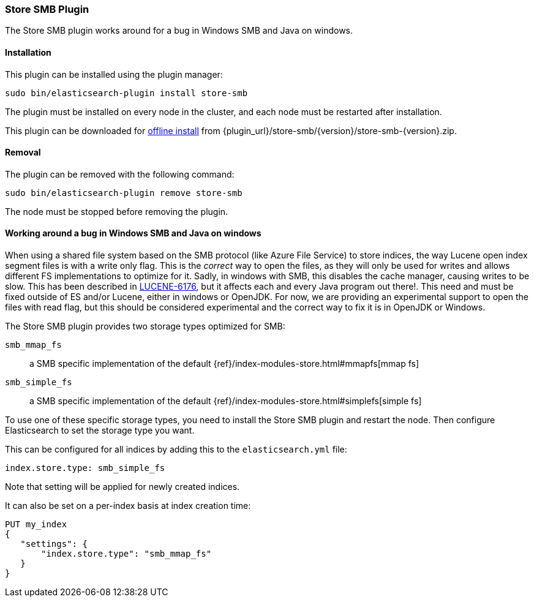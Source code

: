 [[store-smb]]
=== Store SMB Plugin

The Store SMB plugin works around for a bug in Windows SMB and Java on windows.

[[store-smb-install]]
[float]
==== Installation

This plugin can be installed using the plugin manager:

[source,sh]
----------------------------------------------------------------
sudo bin/elasticsearch-plugin install store-smb
----------------------------------------------------------------

The plugin must be installed on every node in the cluster, and each node must
be restarted after installation.

This plugin can be downloaded for <<plugin-management-custom-url,offline install>> from
{plugin_url}/store-smb/{version}/store-smb-{version}.zip.

[[store-smb-remove]]
[float]
==== Removal

The plugin can be removed with the following command:

[source,sh]
----------------------------------------------------------------
sudo bin/elasticsearch-plugin remove store-smb
----------------------------------------------------------------

The node must be stopped before removing the plugin.

[[store-smb-usage]]
==== Working around a bug in Windows SMB and Java on windows

When using a shared file system based on the SMB protocol (like Azure File Service) to store indices, the way Lucene
open index segment files is with a write only flag. This is the _correct_ way to open the files, as they will only be
used for writes and allows different FS implementations to optimize for it. Sadly, in windows with SMB, this disables
the cache manager, causing writes to be slow. This has been described in
https://issues.apache.org/jira/browse/LUCENE-6176[LUCENE-6176], but it affects each and every Java program out there!.
This need and must be fixed outside of ES and/or Lucene, either in windows or OpenJDK. For now, we are providing an
experimental support to open the files with read flag, but this should be considered experimental and the correct way
to fix it is in OpenJDK or Windows.

The Store SMB plugin provides two storage types optimized for SMB:

`smb_mmap_fs`::

    a SMB specific implementation of the default
    {ref}/index-modules-store.html#mmapfs[mmap fs]

`smb_simple_fs`::

    a SMB specific implementation of the default
    {ref}/index-modules-store.html#simplefs[simple fs]

To use one of these specific storage types, you need to install the Store SMB plugin and restart the node.
Then configure Elasticsearch to set the storage type you want.

This can be configured for all indices by adding this to the `elasticsearch.yml` file:

[source,yaml]
----
index.store.type: smb_simple_fs
----

Note that setting will be applied for newly created indices.

It can also be set on a per-index basis at index creation time:

[source,js]
----
PUT my_index
{
   "settings": {
       "index.store.type": "smb_mmap_fs"
   }
}
----
// CONSOLE
